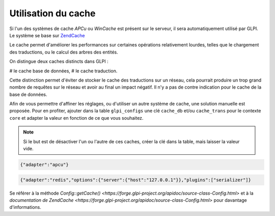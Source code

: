 Utilisation du cache
--------------------

.. versionadded:: 9.2

.. versionchanged:: 9.2.1

Si l'un des systèmes de cache `APCu` ou `WinCache` est présent sur le serveur, il sera automatiquement utilisé par GLPI. Le système se base sur `ZendCache <https://zendframework.github.io/zend-cache/>`_

Le cache permet d'améliorer les performances sur certaines opérations relativement lourdes, telles que le chargement des traductions, ou le calcul des arbres des entités.

On distingue deux caches distincts dans GLPI :

# le cache base de données,
# le cache traduction.

Cette distinction permet d'éviter de stocker le cache des traductions sur un réseau, cela pourrait produire un trop grand nombre de requêtes sur le réseau et avoir au final un impact négatif. Il n'y a pas de contre indication pour le cache de la base de données.

Afin de vous permettre d'affiner les réglages, ou d'utiliser un autre système de cache, une solution manuelle est proposée. Pour en profiter, ajouter dans la table ``glpi_configs`` une clé ``cache_db`` et/ou ``cache_trans`` pour le contexte ``core`` et adapter la valeur en fonction de ce que vous souhaitez.

.. note::

   Si le but est de désactiver l'un ou l'autre de ces caches, créer la clé dans la table, mais laisser la valeur vide.

.. code-block:: json

   {"adapter":"apcu"}

.. code-block:: json

   {"adapter":"redis","options":{"server":{"host":"127.0.0.1"}},"plugins":["serializer"]}

Se référer à la méthode `Config::getCache() <https://forge.glpi-project.org/apidoc/source-class-Config.html>` et à la `documentation de ZendCache <https://forge.glpi-project.org/apidoc/source-class-Config.html>` pour davantage d'informations.
